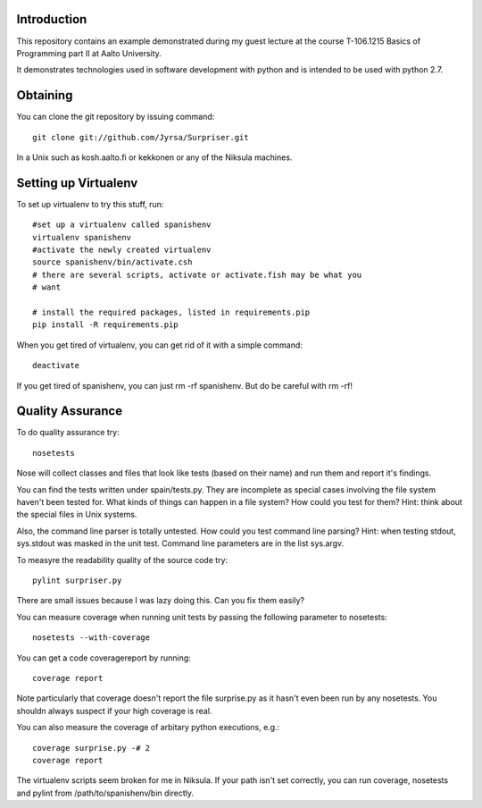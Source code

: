 Introduction
============

This repository contains an example demonstrated during my guest lecture at
the course T-106.1215 Basics of Programming part II at Aalto University.

It demonstrates technologies used in software development with python and is
intended to be used with python 2.7.


Obtaining
==========

You can clone the git repository by issuing command::

    git clone git://github.com/Jyrsa/Surpriser.git

In a Unix such as kosh.aalto.fi or kekkonen or any of the Niksula machines.


Setting up Virtualenv
=====================

To set up virtualenv to try this stuff, run::

    #set up a virtualenv called spanishenv
    virtualenv spanishenv
    #activate the newly created virtualenv
    source spanishenv/bin/activate.csh
    # there are several scripts, activate or activate.fish may be what you
    # want
    
    # install the required packages, listed in requirements.pip
    pip install -R requirements.pip

When you get tired of virtualenv, you can get rid of it with a simple command::
    
    deactivate

If you get tired of spanishenv, you can just rm -rf spanishenv. But do be
careful with rm -rf!

Quality Assurance
=================

To do quality assurance try::

    nosetests

Nose will collect classes and files that look like tests (based on their
name) and run them and report it's findings. 

You can find the tests written under spain/tests.py. They are incomplete as
special cases involving the file system haven't been tested for. What kinds of
things can happen in a file system? How could you test for them? Hint: think
about the special files in Unix systems.

Also, the command line parser is totally untested. How could you test command
line parsing? Hint: when testing stdout, sys.stdout was masked in the unit
test. Command line parameters are in the list sys.argv.

To measyre the readability quality of the source code try::

    pylint surpriser.py 

There are small issues because I was lazy doing this. Can you fix them easily?

You can measure coverage when running unit tests by passing the following
parameter to nosetests::

    nosetests --with-coverage

You can get a code coveragereport by running::

    coverage report

Note particularly that coverage doesn't report the file surprise.py as it
hasn't even been run by any nosetests. You shouldn always suspect if your
high coverage is real.

You can also measure the coverage of arbitary python executions, e.g.::
    
    coverage surprise.py -# 2
    coverage report


The virtualenv scripts seem broken for me in Niksula. If your path isn't set
correctly, you can run coverage, nosetests and pylint from
/path/to/spanishenv/bin directly. 



